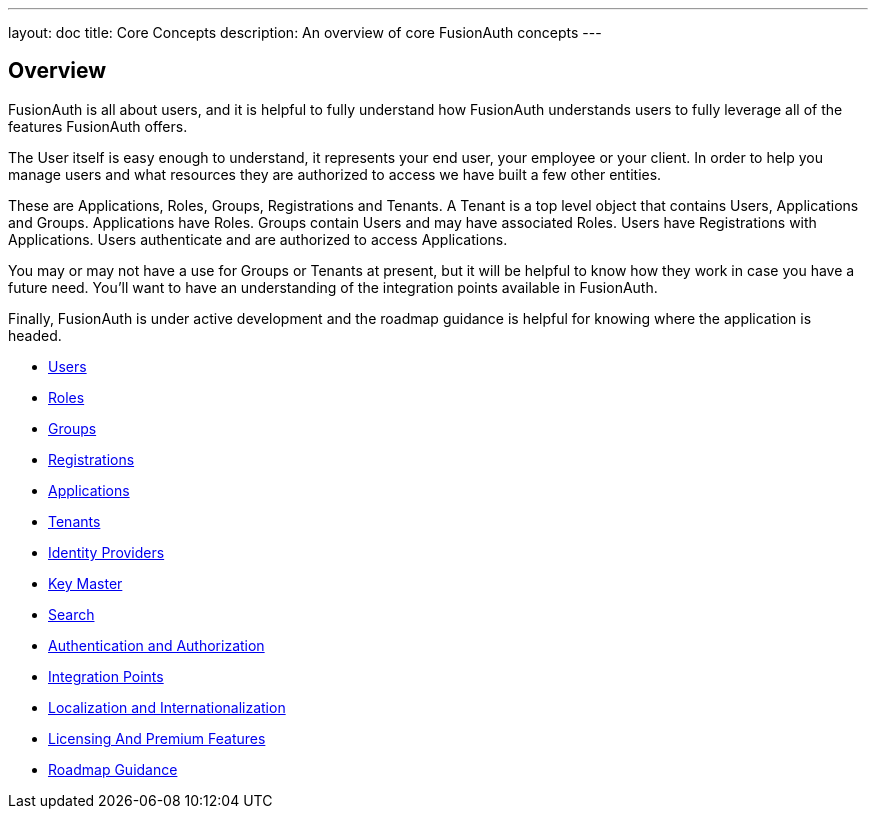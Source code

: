 ---
layout: doc
title: Core Concepts
description: An overview of core FusionAuth concepts
---

:sectnumlevels: 0

== Overview

FusionAuth is all about users, and it is helpful to fully understand how FusionAuth understands users to fully leverage all of the features FusionAuth offers.

The User itself is easy enough to understand, it represents your end user, your employee or your client. In order to help you manage users and what resources they are authorized to access we have built a few other entities.

These are Applications, Roles, Groups, Registrations and Tenants. A Tenant is a top level object that contains Users, Applications and Groups. Applications have Roles. Groups contain Users and may have associated Roles. Users have Registrations with Applications. Users authenticate and are authorized to access Applications.

You may or may not have a use for Groups or Tenants at present, but it will be helpful to know how they work in case you have a future need. You'll want to have an understanding of the integration points available in FusionAuth.

Finally, FusionAuth is under active development and the roadmap guidance is helpful for knowing where the application is headed.

* link:/docs/v1/tech/core-concepts/users[Users]
* link:/docs/v1/tech/core-concepts/roles[Roles]
* link:/docs/v1/tech/core-concepts/groups[Groups]
* link:/docs/v1/tech/core-concepts/registrations[Registrations]
* link:/docs/v1/tech/core-concepts/applications[Applications]
* link:/docs/v1/tech/core-concepts/tenants[Tenants]
* link:/docs/v1/tech/core-concepts/identity-providers[Identity Providers]
* link:/docs/v1/tech/core-concepts/key-master[Key Master]
* link:/docs/v1/tech/core-concepts/search[Search]
* link:/docs/v1/tech/core-concepts/authentication-authorization[Authentication and Authorization]
* link:/docs/v1/tech/core-concepts/integration-points[Integration Points]
* link:/docs/v1/tech/core-concepts/localization-and-internationalization[Localization and Internationalization]
* link:/docs/v1/tech/core-concepts/licensing-and-premium-features[Licensing And Premium Features]
* link:/docs/v1/tech/core-concepts/roadmap[Roadmap Guidance]
